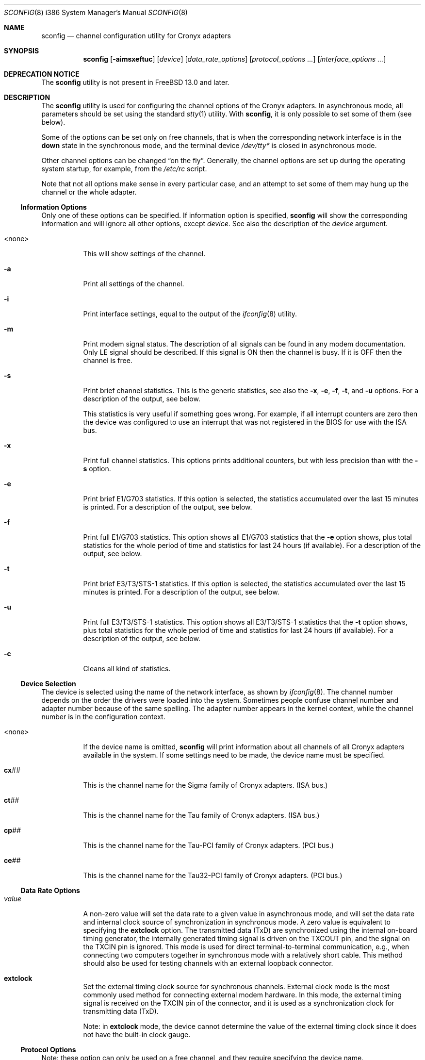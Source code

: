 .\" Copyright (c) 2002-2004 Roman Kurakin <rik@cronyx.ru>
.\" Copyright (c) 2002-2004 Cronyx Engineering
.\" All rights reserved.
.\"
.\" This software is distributed with NO WARRANTIES, not even the implied
.\" warranties for MERCHANTABILITY or FITNESS FOR A PARTICULAR PURPOSE.
.\"
.\" Authors grant any other persons or organisations a permission to use,
.\" modify and redistribute this software in source and binary forms,
.\" as long as this message is kept with the software, all derivative
.\" works or modified versions.
.\"
.\" $FreeBSD$
.Dd March 25, 2020
.Dt SCONFIG 8 i386
.Os
.Sh NAME
.Nm sconfig
.Nd "channel configuration utility for Cronyx adapters"
.Sh SYNOPSIS
.Nm
.Op Fl aimsxeftuc
.Op Ar device
.Op Ar data_rate_options
.Op Ar protocol_options ...
.Op Ar interface_options ...
.Sh DEPRECATION NOTICE
The
.Nm
utility is not present in
.Fx 13.0
and later.
.Sh DESCRIPTION
The
.Nm
utility is used for configuring the channel options of the Cronyx
adapters.
In asynchronous mode, all parameters should be set using the standard
.Xr stty 1
utility.
With
.Nm ,
it is only possible to set some of them (see below).
.Pp
Some of the options can be set only on free channels,
that is when the corresponding network interface is in the
.Cm down
state in the synchronous mode,
and the terminal device
.Pa /dev/tty*
is closed in asynchronous mode.
.Pp
Other channel options can be changed
.Dq "on the fly" .
Generally, the channel options are set up during the operating system startup,
for example, from the
.Pa /etc/rc
script.
.Pp
Note that not all options make sense in every particular case,
and an attempt to set some of them may hung up the channel
or the whole adapter.
.\"--------------------------------------------------------------
.Ss "Information Options"
Only one of these options can be specified.
If information option is specified,
.Nm
will show the corresponding information and will ignore all other options,
except
.Ar device .
See also the description of the
.Ar device
argument.
.Bl -tag -width indent
.It <none>
This will show settings of the channel.
.It Fl a
Print all settings of the channel.
.It Fl i
Print interface settings, equal to the output of the
.Xr ifconfig 8
utility.
.It Fl m
Print modem signal status.
The description of all signals can be found in any modem documentation.
Only LE signal should be described.
If this signal is ON then the channel is busy.
If it is OFF then the channel is free.
.It Fl s
Print brief channel statistics.
This is the generic statistics,
see also the
.Fl x , e , f , t ,
and
.Fl u
options.
For a description of the output, see below.
.Pp
This statistics is very useful if something goes wrong.
For example, if all interrupt counters are zero then the device
was configured to use an interrupt that was not registered in the
BIOS for use with the ISA bus.
.It Fl x
Print full channel statistics.
This options prints additional counters,
but with less precision than with the
.Fl s
option.
.It Fl e
Print brief E1/G703 statistics.
If this option is selected, the
statistics accumulated over the last 15 minutes is printed.
For a description of the output, see below.
.It Fl f
Print full E1/G703 statistics.
This option shows all E1/G703 statistics that the
.Fl e
option shows,
plus total statistics for the whole period of time and statistics for
last 24 hours (if available).
For a description of the output, see below.
.It Fl t
Print brief E3/T3/STS-1 statistics.
If this option is selected, the
statistics accumulated over the last 15 minutes is printed.
For a description of the output, see below.
.It Fl u
Print full E3/T3/STS-1 statistics.
This option shows all E3/T3/STS-1 statistics that the
.Fl t
option shows,
plus total statistics for the whole period of time and statistics for
last 24 hours (if available).
For a description of the output, see below.
.It Fl c
Cleans all kind of statistics.
.El
.\"--------------------------------------------------------------
.Ss "Device Selection"
The device is selected using the name of the network interface,
as shown by
.Xr ifconfig 8 .
The channel number depends on the order the drivers were loaded into the system.
Sometimes people confuse channel number and adapter number because of the
same spelling.
The adapter number appears in the kernel context, while the channel number
is in the configuration context.
.Bl -tag -width indent
.It <none>
If the device name is omitted,
.Nm
will print information about all channels of all Cronyx adapters
available in the system.
If some settings need to be made, the device name must be specified.
.It Li cx Ns Ar ##
This is the channel name for the Sigma family of Cronyx adapters.
(ISA bus.)
.It Li ct Ns Ar ##
This is the channel name for the Tau family of Cronyx adapters.
(ISA bus.)
.It Li cp Ns Ar ##
This is the channel name for the Tau-PCI family of Cronyx adapters.
(PCI bus.)
.It Li ce Ns Ar ##
This is the channel name for the Tau32-PCI family of Cronyx adapters.
(PCI bus.)
.El
.\"--------------------------------------------------------------
.Ss "Data Rate Options"
.Bl -tag -width indent
.It Ar value
A non-zero value will set the data rate to a given value
in asynchronous mode,
and will set the data rate and internal clock source of synchronization
in synchronous mode.
A zero value is equivalent to specifying the
.Cm extclock
option.
The transmitted data (TxD) are synchronized using the internal on-board timing
generator, the internally generated timing signal is driven on the TXCOUT pin,
and the signal on the TXCIN pin is ignored.
This mode is used for direct
terminal-to-terminal communication, e.g., when connecting two computers together
in synchronous mode with a relatively short cable.
This method should also be
used for testing channels with an external loopback connector.
.It Cm extclock
Set the external timing clock source for synchronous channels.
External clock mode is the most commonly used method for connecting
external modem hardware.
In this mode,
the external timing signal is received on the TXCIN pin of the connector,
and it is used as a synchronization clock for transmitting data (TxD).
.Pp
Note: in
.Cm extclock
mode, the device cannot determine the value of the external timing clock
since it does not have the built-in clock gauge.
.El
.\"--------------------------------------------------------------
.Ss "Protocol Options"
Note: these option can only be used on a free channel, and they require
specifying the device name.
.Bl -tag -width indent
.It Cm async
(Only for Sigma family.)
Select the asynchronous protocol (or mode).
In this mode, Cronyx adapters behave as normal serial devices,
and standard serial communications utilities can be used to
work with them.
All asynchronous settings should be set using the standard
serial communications configuration utilities, e.g.,
.Xr stty 1 .
With
.Nm ,
it is only possible to set some of them.
.It Cm cisco
Select the Cisco HDLC synchronous protocol.
.It Cm fr
Select the Frame Relay synchronous protocol
.Tn ( ANSI
T1.617 Annex D).
.It Cm ppp
Select the synchronous PPP protocol.
PPP parameters can be configured using the
.Xr spppcontrol 8
utility.
.It Sm Cm keepalive No = Bro Cm on , off Brc Sm
Turn on/off transmission of keepalive messages.
This option is used only for synchronous PPP.
If this option is
.Cm on ,
PPP will periodically send ECHO-REQUEST messages.
If it will not receive any ECHO-REPLY messages for
some (definite) period of time it will break the connection.
It is used for tracking the line state.
.It Cm idle
This mode is reported when using Netgraph.
An actual protocol depends on the type of a connected Netgraph node,
and it cannot be changed with
.Nm .
.El
.\"--------------------------------------------------------------
.Ss "Interface Options"
Not all of these options can be set on a busy channel, and not all of them
are applicable to all kinds of adapters/channels.
For all dual-state options,
.Cm off
is the default value.
None of these options can be used in the asynchronous mode,
except for the
.Cm debug
option.
.Bl -tag -width indent
.It Sm Cm port No = Bro Cm rs232 , v35 , rs449 Brc Sm
Set the port type for old Sigma models.
.It Sm Cm cfg No = Bro Cm A , B , C Brc Sm
Set the configuration for the adapter.
This option can be used only with Tau/E1
and Tau/G703 adapters, and only if all channels are free.
.Bl -tag -width ".Cm cfg Ns = Ns Cm A"
.It Cm cfg Ns = Ns Cm A
Two independent E1/G703 channels.
This is the default setting.
.It Cm cfg Ns = Ns Cm B
(Only for ISA models.)
For Tau/G703 this means one G703 channel and one digital channel.
For Tau/E1, the first physical channel is divided into two subchannels.
One of them goes to the first logical channel, another one goes to the
second physical channel.
Second (logical) channel is the digital channel.
.It Cm cfg Ns = Ns Cm C
(Only for E1 models.)
In this mode, first
physical channel consists of three data flows.
Two of them go to the two (logical) channels.
The last one goes to the second physical channel.
On newer models (Tau32-PCI, Tau-PCI/2E1 and Tau-PCI/4E1),
this programs the hardware to use a single source of synchronization
and pass all unused (in both channels) timeslots from
one channel to another.
.El
.Pp
For a detailed description of available configuration modes,
see the adapter documentation.
This option cannot be set on a busy channel.
.It Sm Cm loop No = Bro Cm on , off Brc Sm
Turn on/off internal loopback.
This mode is useful for debugging.
When this mode is
.Cm on ,
some data should be sent.
If no interrupts are generated, chances are that
the corresponding IRQ configuration entry in the BIOS
was not switched from
.Dq Li "PCI/ISA PNP"
to
.Dq Li "Legacy ISA" .
.It Sm Cm rloop No = Bro Cm on , off Brc Sm
(Only for Tau32-PCI and Tau-PCI/E3.)
Turn on/off remote loopback feature.
This mode is also useful for debugging.
.It Sm Cm dpll No = Bro Cm on , off Brc Sm
Turn on/off digital phase locked loop mode (DPLL).
When enabled, the receiver
timing clock signal is derived from the received data.
Must be used with the NRZI
encoding to avoid the synchronization loss.
.It Sm Cm nrzi No = Bro Cm on , off Brc Sm
Turn on/off NRZI encoding.
If
.Cm off ,
NRZ encoding is used.
.Bl -tag -width "NRZI"
.It NRZ
The zero bit is transmitted by the zero signal level,
the one bit is transmitted by the positive signal level.
.It NRZI
The zero bit is transmitted by the change of the signal
level, the one bit is by the constant signal level.
Commonly used with the
.Cm dpll Ns = Ns Cm on
option.
.El
.It Sm Cm invclk No = Bro Cm on , off Brc Sm
(Tau and Tau-PCI only.)
Invert both the transmit and receive clock signals.
.It Sm Cm invrclk No = Bro Cm on , off Brc Sm
(Tau-PCI only.)
Invert the receive clock signals.
.It Sm Cm invtclk No = Bro Cm on , off Brc Sm
(Tau-PCI only.)
Invert the transmit clock signals.
.It Sm Cm higain No = Bro Cm on , off Brc Sm
(E1 only.)
In off state the sensitivity is -12 dB.
Turn on/off increasing the E1 receiver's non-linear sensitivity to -30dB.
This allows increasing of the line distance.
.It Sm Cm cablen No = Bro Cm on , off Brc Sm
(Tau-PCI/T3 and Tau-PCI/STS-1 only.)
Turn on/off adjusting of the transmit signal for a long cable T3/STS-1.
.It Sm Cm monitor No = Bro Cm on , off Brc Sm
(Tau32-PCI, Tau-PCI/2E1 and Tau-PCI/4E1 only.)
Turn on/off increasing of the E1 receiver's linear sensitivity to -30dB.
This can be used for the interception purposes.
.It Sm Cm phony No = Bro Cm on , off Brc Sm
(Tau32-PCI and Tau-PCI E1 family only.)
Turn on/off the so-called
.Dq phony
mode.
This mode allows
receiving raw CEPT frames from the E1 line.
Raw frames can be accessed, for example, with the raw protocol.
Packets would come at a rate of 500 frames per second
with length
.No 16* Ns Ar N
(for Tau-PCI/E1 model), where
.Ar N
is the number of timeslots.
For
Tau-PCI/2E1 and Tau-PCI/4E1,
.Ar N
should be equal to 32 regardless of the number of
used timeslots.
.It Sm Cm unfram No = Bro Cm on , off Brc Sm
(Tau32-PCI, Tau-PCI/2E1 and Tau-PCI/4E1 only.)
Turn on/off unframed mode.
.Bl -tag -width ".Cm unfram Ns = Ns Cm off"
.It Cm unfram Ns = Ns Cm on
Switch channel to the unframed G.703 mode.
.It Cm unfram Ns = Ns Cm off
Switch channel to the framed E1 (G.704) mode.
.El
.It Sm Cm scrambler No = Bro Cm on , off Brc Sm
(Tau32-PCI, Tau-PCI/G.703, Tau-PCI/2E1, and
Tau-PCI/4E1 in unframed mode only.)
Turn on/off scrambling of the G.703 data.
.It Sm Cm use16 No = Bro Cm on , off Brc Sm
(Tau32-PCI and Tau-PCI E1 family only.)
Turn on/off the usage of the 16th timeslot for data transmission.
Normally, the 16th timeslot is used for signalling information
(multiframing CAS).
.It Sm Cm crc4 No = Bro Cm on , off Brc Sm
(E1 only.)
Turn on/off CRC4 superframe mode.
.It Sm Cm syn No = Bro Cm int , rcv , rcv0 , rcv1 , rcv2 , rcv3 Brc Sm
.Bl -tag -width ".Cm rcv3"
.It Cm int
Use an internal clock generator for G703 transmitter
(clock master).
.It Cm rcv
Use the G703 receiver data clock as the transmit clock
(clock slave).
.It Cm rcv0 , rcv1 , rcv2 , rcv3
Use the G703 receiver clock of the other channel
(E1 models only).
.El
.It Cm dir Ns = Ns Ar number
(Tau32-PCI, Tau-PCI/2E1 and Tau-PCI/4E1 only.)
Bind a logical channel to a physical channel.
Using this parameter it is possible, for example, to split
physical E1 channel into several logical channels.
.It Cm ts Ns = Ns Ar interval
(E1 only.)
Set up the list of timeslots for use by the channel.
The timeslots are numbered from 1 to 31,
and are separated by a comma or a minus sign,
giving an interval.
Example:
.Dq Li ts=1-3,5,17 .
.It Cm pass Ns = Ns Ar interval
(Tau/E1 only.)
Set up the list of timeslots, translated to the E1 subchannel in
.Cm cfg Ns = Ns Cm B
and
.Cm cfg Ns = Ns Cm C
configurations.
.It Sm Cm debug No = Bro Cm 0 , 1 , 2 Brc Sm
Turn on/off debug messages.
.Bl -tag -width 2n
.It Cm 0
Turn debug messages off.
.It Cm 1
Turn debug messages on, equivalent to the
.Cm debug
option of the
.Xr ifconfig 8
utility.
.It Cm 2
High intensive debug messages, for developers only.
.El
.El
.\"--------------------------------------------------------------
.Sh EXAMPLES
Set up channel 1 for use with the HDSL modem or any other
synchronous leased-line modem, and PPP/HDLC protocol (for Sigma):
.Bd -literal -offset indent
sconfig cx1 ppp extclock
ifconfig cx1 158.250.244.2 158.250.244.1 up
.Ed
.Pp
Set up channel 0 of Tau/E1 for use with the Cisco protocol
over the E1 link, with a single virtual connection.
The DLCI number is detected automatically.
Use timeslots 1-10:
.Bd -literal -offset indent
sconfig ct0 cisco ts=1-10
ifconfig ct0 158.250.244.2 158.250.244.1 up
.Ed
.Pp
Set up channel 0 for the synchronous null-modem link to the nearby computer,
internal clock source, 256000 bits/sec, protocol Cisco/HDLC (for Tau):
.Bd -literal -offset indent
sconfig ct0 cisco 256000
ifconfig ct0 200.1.1.1 200.1.1.2 up
.Ed
.Pp
Set up channel 1 for the leased line link using the data-only
null-modem cable (or modems like Zelax+ M115).
Synchronous DPLL mode, 128000
bits/sec, protocol PPP/HDLC, NRZI encoding (for Sigma):
.Bd -literal -offset indent
sconfig cx1 ppp 128000 nrzi=on dpll=on
ifconfig cx1 158.250.244.2 158.250.244.1 up
.Ed
.\"--------------------------------------------------------------
.Sh DIAGNOSTICS
This section contains a description of abbreviations used by
.Nm
while displaying various statistics.
For a description of options related to
statistics, please see above.
.\"--------------------------------------------------------------
.Ss Statistics
When running, the driver gathers statistics about the channels, which
can be accessed using the
.Nm
utility,
or through the
.Xr ioctl 2
call
.Dv SERIAL_GETSTAT .
.Pp
.Bl -tag -width indent -compact
.It Va Rintr
Total number of receive interrupts.
.It Va Tintr
Total number of transmit interrupts.
.It Va Mintr
Total number of modem interrupts.
.It Va Ibytes
Total bytes received.
.It Va Ipkts
Total packets received (for HDLC mode).
.It Va Ierrs
Number of receive errors.
.It Va Obytes
Total bytes transmitted.
.It Va Opkts
Total packets transmitted (for HDLC mode).
.It Va Oerrs
Number of transmit errors.
.El
.\"--------------------------------------------------------------
.Ss E1/G.703 Statistics
For E1 and G.703 channels, the SNMP-compatible statistics data are gathered
(see RFC 1406).
It can be accessed using the
.Nm
utility,
or through the
.Xr ioctl 2
call
.Dv SERIAL_GETESTAT .
.Bl -tag -width ".Va RCRC Pq Va rcrce"
.It Va Unav Pq Va uas
Unavailable seconds: receiving all ones, loss of carrier, or loss of
signal.
.It Va Degr Pq Va dm
Degraded minutes: having error rate more than 10E-6, not counting unavailable
and severely errored seconds.
.It Va Bpv Pq Va bpv
HDB3 bipolar violation errors.
.It Va Fsyn Pq Va fse
Frame synchronization errors (E1 only).
.It Va CRC Pq Va crce
CRC4 errors (E1).
.It Va RCRC Pq Va rcrce
Remote CRC4 errors: E-bit counter (E1).
.It Va Err Pq Va es
Errored seconds: any framing errors, or out of frame sync, or any slip events.
.It Va Lerr Pq Va les
Line errored seconds: any BPV.
.It Va Sev Pq Va ses
Severely errored seconds: 832 or more framing errors, or 2048 or more bipolar
violations.
.It Va Bur Pq Va bes
Bursty errored seconds: more than 1 framing error, but not severely errored.
.It Va Oof Pq Va oofs
Severely errored framing seconds: out of frame sync.
.It Va Slp Pq Va css
Controlled slip seconds: any slip buffer overflow or underflow.
.El
.\"--------------------------------------------------------------
.Ss E1/G.703 Status
The
.Nm
utility also prints the E1/G.703 channel status.
The status can have the
following values (non-exclusive):
.Pp
.Bl -tag -width ".Li FARLOMF" -compact
.It Li Ok
The channel is in a valid state, synchronized.
.It Li LOS
Loss of sync.
.It Li AIS
Receiving unframed all ones (E1 only).
.It Li LOF
Loss of framing (E1 only).
.It Li LOMF
Loss of multiframing (E1 only).
.It Li FARLOF
Receiving remote alarm (E1 only).
.It Li AIS16
Receiving all ones in the timeslot 16 (E1 only).
.It Li FARLOMF
Receiving distant multiframe alarm (E1 only).
.It Li TSTREQ
Receiving test request code (G.703 only).
.It Li TSTERR
Test error (G.703 only).
.El
.\"--------------------------------------------------------------
.Sh SEE ALSO
.Xr stty 1 ,
.Xr ioctl 2 ,
.Xr sppp 4 ,
.Xr ifconfig 8 ,
.Xr route 8 ,
.Xr spppcontrol 8
.\"--------------------------------------------------------------
.Sh HISTORY
The
.Nm
utility appeared in
.Fx 5.2 .
The
.Nm
utility is a replacement for the
.Nm cxconfig
and
.Nm ctconfig
utilities that were used in the past with
.Fx
drivers.
Those two utilities and
.Nm
are not compatible,
and therefore all scripts using them have to be rewritten.
Moreover,
.Tn Linux
and
.Fx
versions of the
.Nm
utility are not fully compatible.
.\"--------------------------------------------------------------
.Sh AUTHORS
.An Cronyx Engineering Aq Mt info@cronyx.ru
.Pp
.Pa http://www.cronyx.ru
.\"--------------------------------------------------------------
.Sh BUGS
All software produced by Cronyx Engineering is thoroughly tested.
But as created by a man, it can contain some bugs.
If you have caught one, try to localize it and send an email with the
description of the bug, and all operations that you have done.
We will try to reproduce the error and fix it.
